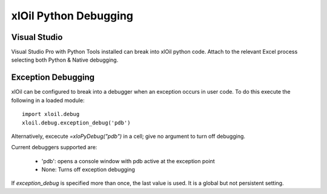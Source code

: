 ==============================
xlOil Python Debugging
==============================

Visual Studio
-------------
Visual Studio Pro with Python Tools installed can break into xlOil python code.  Attach to the
relevant Excel process selecting both Python & Native debugging.

Exception Debugging
-------------------
xlOil can be configured to break into a debugger when an exception occurs in user code.  To 
do this execute the following in a loaded module:

::

    import xloil.debug
    xloil.debug.exception_debug('pdb')

Alternatively, excecute `=xloPyDebug("pdb")` in a cell; give no argument to turn off debugging.



Current debuggers supported are:

    * 'pdb': opens a console window with pdb active at the exception point
    * None: Turns off exception debugging

.. note:
    It used to be possible to select the 'vs' debugger and use Python Tools for Visual Studio 
    to open a connection on `localhost:5678`, but this package has been deprecated and no 
    longer appears to work as expected.

If `exception_debug` is specified more than once, the last value is used. It is a global but
not persistent setting.
